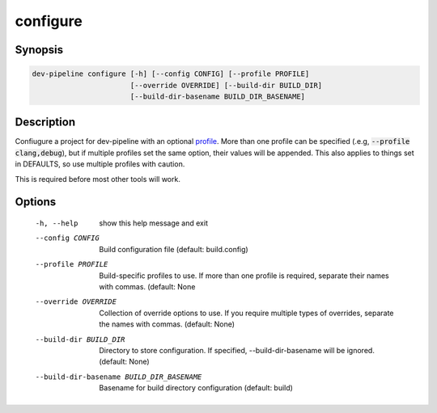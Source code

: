 configure
=========

Synopsis
--------
.. code::

    dev-pipeline configure [-h] [--config CONFIG] [--profile PROFILE]
                           [--override OVERRIDE] [--build-dir BUILD_DIR]
                           [--build-dir-basename BUILD_DIR_BASENAME]


Description
-----------
Confiugure a project for dev-pipeline with an optional profile_.  More than
one profile can be specified (.e.g, :code:`--profile clang,debug`), but
if multiple profiles set the same option, their values will be appended.  This
also applies to things set in DEFAULTS, so use multiple profiles with caution.

This is required before most other tools will work.


Options
-------
  -h, --help            show this help message and exit
  --config CONFIG       Build configuration file (default: build.config)
  --profile PROFILE     Build-specific profiles to use. If more than one
                        profile is required, separate their names with commas.
                        (default: None
  --override OVERRIDE   Collection of override options to use. If you require
                        multiple types of overrides, separate the names with
                        commas. (default: None)
  --build-dir BUILD_DIR
                        Directory to store configuration. If specified,
                        --build-dir-basename will be ignored. (default: None)
  --build-dir-basename BUILD_DIR_BASENAME
                        Basename for build directory configuration (default:
                        build)


.. _profile: ../profile.rst
